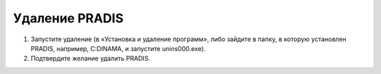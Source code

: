 Удаление PRADIS
===============

1. Запустите удаление (в «Установка и удаление программ», либо
   зайдите в папку, в которую установлен PRADIS, например, C:\DINAMA, и
   запустите unins000.exe).

2. Подтвердите желание удалить PRADIS.
